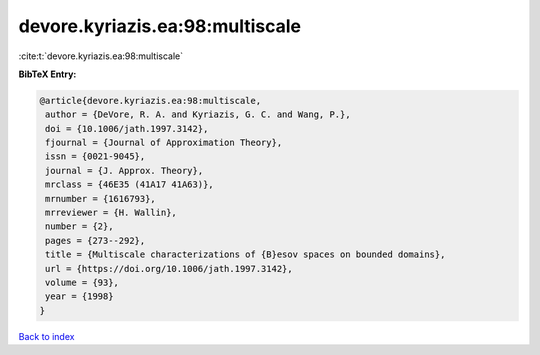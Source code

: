 devore.kyriazis.ea:98:multiscale
================================

:cite:t:`devore.kyriazis.ea:98:multiscale`

**BibTeX Entry:**

.. code-block:: bibtex

   @article{devore.kyriazis.ea:98:multiscale,
    author = {DeVore, R. A. and Kyriazis, G. C. and Wang, P.},
    doi = {10.1006/jath.1997.3142},
    fjournal = {Journal of Approximation Theory},
    issn = {0021-9045},
    journal = {J. Approx. Theory},
    mrclass = {46E35 (41A17 41A63)},
    mrnumber = {1616793},
    mrreviewer = {H. Wallin},
    number = {2},
    pages = {273--292},
    title = {Multiscale characterizations of {B}esov spaces on bounded domains},
    url = {https://doi.org/10.1006/jath.1997.3142},
    volume = {93},
    year = {1998}
   }

`Back to index <../By-Cite-Keys.rst>`_
